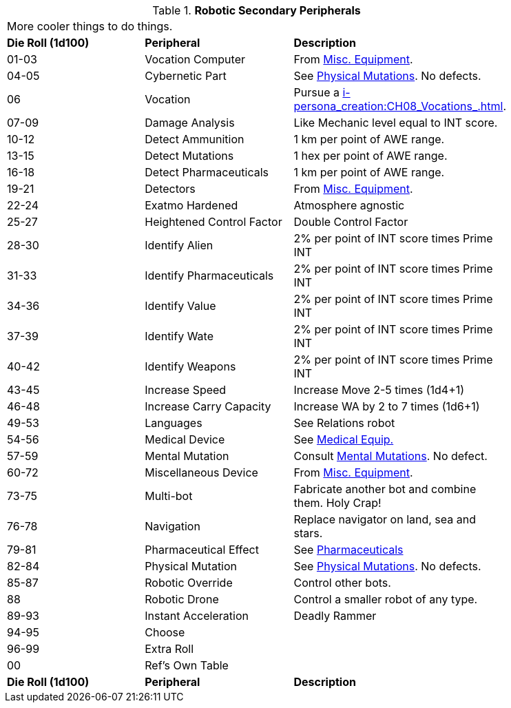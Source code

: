 // Table 5.20 Robotic Secondary Peripherals
.*Robotic Secondary Peripherals*
[width="85%",cols="^,<,<"]
|===
3+<|More cooler things to do things. 
s|Die Roll (1d100) 
s|Peripheral
s|Description

|01-03
|Vocation Computer
|From xref:iv-hardware:CH48_Misc_Equip.adoc[Misc. Equipment]. 

|04-05
|Cybernetic Part
|See xref:vi-mutations:CH59_Physical.adoc[Physical Mutations]. No defects.

|06
|Vocation
|Pursue a xref:i-persona_creation:CH08_Vocations_.adoc[].

|07-09
|Damage Analysis 
|Like Mechanic level equal to INT score.

|10-12
|Detect Ammunition
|1 km per point of AWE range.

|13-15
|Detect Mutations
|1 hex per point of AWE range.

|16-18
|Detect Pharmaceuticals
|1 km per point of AWE range.

|19-21
|Detectors
|From xref:iv-hardware:CH48_Misc_Equip.adoc[Misc. Equipment]. 

|22-24
|Exatmo Hardened
|Atmosphere agnostic

|25-27
|Heightened Control Factor
|Double Control Factor

|28-30
|Identify Alien
|2% per point of INT score times Prime INT

|31-33
|Identify Pharmaceuticals
|2% per point of INT score times Prime INT

|34-36
|Identify Value
|2% per point of INT score times Prime INT

|37-39
|Identify Wate
|2% per point of INT score times Prime INT

|40-42
|Identify Weapons
|2% per point of INT score times Prime INT

|43-45
|Increase Speed
|Increase Move 2-5 times (1d4+1)

|46-48
|Increase Carry Capacity
|Increase WA by 2 to 7 times (1d6+1)

|49-53
|Languages
|See Relations robot

|54-56
|Medical Device
|See xref:iv-hardware:CH47_Medical.adoc[Medical Equip.]

|57-59
|Mental Mutation
|Consult xref:vi-mutations:CH58_Mental.adoc[Mental Mutations]. No defect.

|60-72
|Miscellaneous Device
|From xref:iv-hardware:CH48_Misc_Equip.adoc[Misc. Equipment]. 

|73-75
|Multi-bot
|Fabricate another bot and combine them. Holy Crap!

|76-78
|Navigation
|Replace navigator on land, sea and stars.

|79-81
|Pharmaceutical Effect
|See xref:vi-hardware:CH50_Pharmaceuticals.adoc[Pharmaceuticals]

|82-84
|Physical Mutation
|See xref:vi-mutations:CH59_Physical.adoc[Physical Mutations]. No defects.

|85-87
|Robotic Override
|Control other bots.

|88
|Robotic Drone
|Control a smaller robot of any type.

|89-93
|Instant Acceleration
|Deadly Rammer

|94-95
|Choose
|

|96-99
|Extra Roll
|

|00
|Ref's Own Table
|

s|Die Roll (1d100) 
s|Peripheral
s|Description
|===

